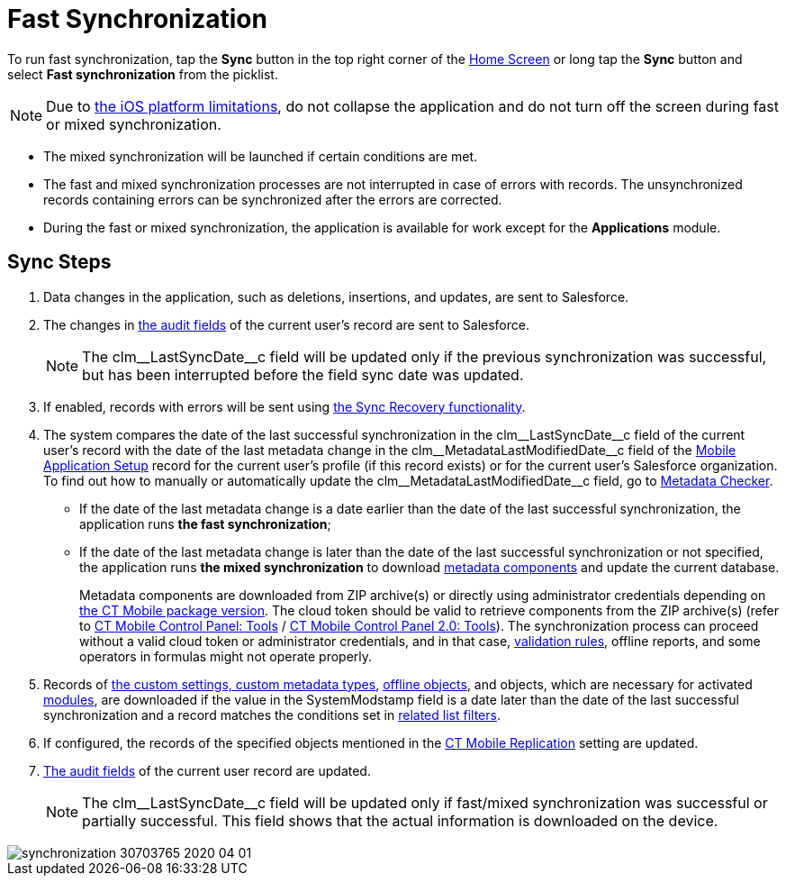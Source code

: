 = Fast Synchronization

To run fast synchronization, tap the *Sync* button in the top right corner of the xref:ios/mobile-application/ui/home-screen/index.adoc[Home Screen] or long tap the *Sync* button and select *Fast synchronization* from the picklist.

NOTE: Due to link:https://developer.apple.com/documentation/uikit/app_and_environment/scenes/preparing_your_ui_to_run_in_the_background[the iOS platform limitations], do not collapse the application and do not turn off the screen during fast or mixed synchronization.

* The mixed synchronization will be launched if certain conditions are met.
* The fast and mixed synchronization processes are not interrupted in case of errors with records. The unsynchronized records containing errors can be synchronized after the errors are corrected.
* During the fast or mixed synchronization, the application is available for work except for the *Applications* module.

[[h2_266746590]]
== Sync Steps

. Data changes in the application, such as deletions, insertions, and updates, are sent to Salesforce.
. The changes in xref:ios/ct-presenter/about-ct-presenter/clm-scheme/clm-user/index.adoc[the audit fields] of the current user's record are sent to Salesforce.
+
NOTE: The [.apiobject]#clm\__LastSyncDate__c# field will be updated only if the previous synchronization was successful, but has been interrupted before the field sync date was updated.
. If enabled, records with errors will be sent using xref:ios/mobile-application/synchronization/sync-recovery.adoc[the Sync Recovery functionality].
. The system compares the date of the last successful synchronization in the [.apiobject]#clm\__LastSyncDate__c# field of the current user's record with the date of the last metadata change in the [.apiobject]#clm\__MetadataLastModifiedDate__c# field of the xref:ios/admin-guide/ct-mobile-control-panel/custom-settings/mobile-application-setup.adoc[Mobile Application Setup] record for the current user's profile (if this record exists) or for the current user's Salesforce organization. To find out how to manually or automatically update the [.apiobject]#clm\__MetadataLastModifiedDate__c# field, go to xref:ios/admin-guide/metadata-checker/index.adoc[Metadata Checker].
* If the date of the last metadata change is a date earlier than the date of the last successful synchronization, the application runs *the fast synchronization*;
* If the date of the last metadata change is later than the date of the last successful synchronization or not specified, the application runs *the mixed synchronization* to download xref:ios/admin-guide/metadata-checker/metadata-archive/index.adoc[metadata components] and update the current database.
+
Metadata components are downloaded from ZIP archive(s) or directly using administrator credentials depending on xref:ios/getting-started/installing-ct-mobile-package/ct-mobile-managed-package-update-to-v-3-54.adoc[the CT Mobile package version]. The cloud token should be valid to retrieve components from the ZIP archive(s) (refer to xref:ios/admin-guide/ct-mobile-control-panel/ct-mobile-control-panel-tools/index.adoc#h3_2011978[CT Mobile Control Panel: Tools] / xref:ios/admin-guide/ct-mobile-control-panel-new/ct-mobile-control-panel-tools-new.adoc#h2_2011978[CT Mobile Control Panel 2.0: Tools]). The synchronization process can proceed without a valid cloud token or administrator credentials, and in that case, xref:ios/mobile-application/synchronization/validation.adoc[validation rules], offline reports, and some operators in formulas might not operate properly.
. Records of xref:ios/admin-guide/ct-mobile-control-panel/custom-settings/index.adoc[the custom settings, custom metadata types], xref:ios/admin-guide/managing-offline-objects/index.adoc[offline objects], and objects, which are necessary for activated xref:ios/mobile-application/mobile-application-modules/index.adoc[modules], are downloaded if the value in the [.apiobject]#SystemModstamp# field is a date later than the date of the last successful synchronization and a record matches the conditions set in xref:ios/admin-guide/ct-mobile-control-panel/custom-settings/related-list-filters.adoc[related list filters].
. If configured, the records of the specified objects mentioned in the xref:ios/admin-guide/ct-mobile-control-panel/custom-settings/ct-mobile-replication.adoc[CT Mobile Replication] setting are updated.
. xref:ios/ct-presenter/about-ct-presenter/clm-scheme/clm-user/index.adoc[The audit fields] of the current user record are updated.
+
NOTE: The [.apiobject]#clm\__LastSyncDate__c# field will be updated only if fast/mixed synchronization was successful or partially successful. This field shows that the actual information is downloaded on the device.

image::synchronization-30703765-2020-04-01.png[]
